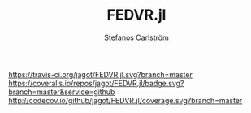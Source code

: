 #+TITLE: FEDVR.jl
#+AUTHOR: Stefanos Carlström
#+EMAIL: stefanos.carlstrom@gmail.com

[[https://travis-ci.org/jagot/FEDVR.jl][https://travis-ci.org/jagot/FEDVR.jl.svg?branch=master]]
[[https://coveralls.io/github/jagot/FEDVR.jl?branch=master][https://coveralls.io/repos/jagot/FEDVR.jl/badge.svg?branch=master&service=github]]
[[http://codecov.io/github/jagot/FEDVR.jl?branch=master][http://codecov.io/github/jagot/FEDVR.jl/coverage.svg?branch=master]]

